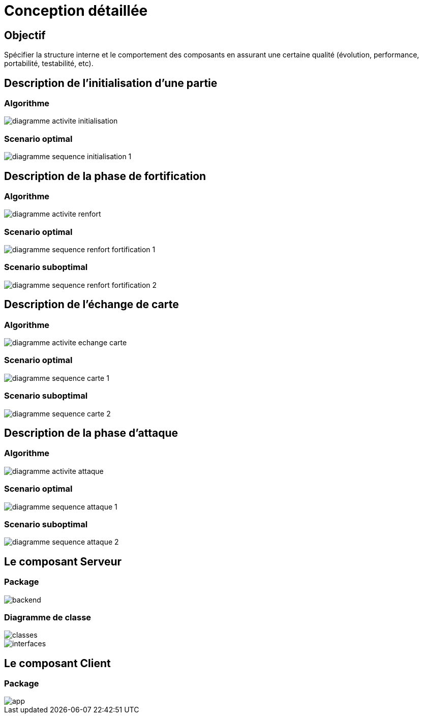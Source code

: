 :imagesdir: C:\Users\loutouk\Documents\Computing\Master\Analyse Conception\Jeu RISK\projet-2019\doc\src\doc\_chapters\resources\img\

= Conception détaillée

== Objectif
Spécifier la structure interne et le comportement des composants en assurant une certaine qualité (évolution, performance, portabilité, testabilité, etc). 

== Description de l'initialisation d'une partie

=== Algorithme

image::diagramme_activite_initialisation.png[]

=== Scenario optimal

image::diagramme_sequence_initialisation_1.png[]

== Description de la phase de fortification

=== Algorithme

image::diagramme_activite_renfort.png[]

=== Scenario optimal

image::diagramme_sequence_renfort_fortification_1.png[]

=== Scenario suboptimal

image::diagramme_sequence_renfort_fortification_2.png[]

== Description de l'échange de carte

=== Algorithme

image::diagramme_activite_echange_carte.png[]

=== Scenario optimal

image::diagramme_sequence_carte_1.png[]

=== Scenario suboptimal

image::diagramme_sequence_carte_2.png[]

== Description de la phase d'attaque

=== Algorithme

image::diagramme_activite_attaque.png[]

=== Scenario optimal

image::diagramme_sequence_attaque_1.png[]

=== Scenario suboptimal

image::diagramme_sequence_attaque_2.png[]

== Le composant Serveur

=== Package

image::backend.png[]

=== Diagramme de classe

image::classes.png[]

image::interfaces.png[]

== Le composant Client

=== Package

image::app.png[]